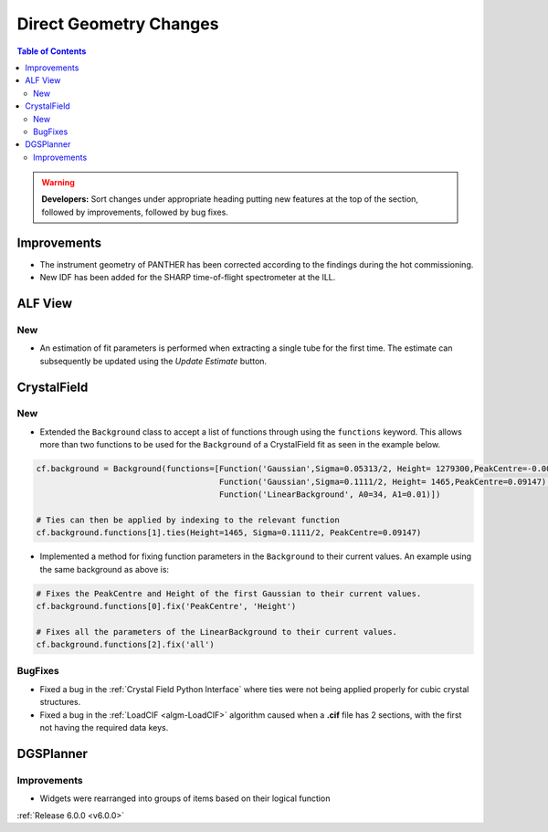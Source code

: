 =======================
Direct Geometry Changes
=======================

.. contents:: Table of Contents
   :local:

.. warning:: **Developers:** Sort changes under appropriate heading
    putting new features at the top of the section, followed by
    improvements, followed by bug fixes.

Improvements
------------

- The instrument geometry of PANTHER has been corrected according to the findings during the hot commissioning.
- New IDF has been added for the SHARP time-of-flight spectrometer at the ILL.

ALF View
--------

New
###
- An estimation of fit parameters is performed when extracting a single tube for the first time. The estimate can subsequently be
  updated using the `Update Estimate` button.


CrystalField
------------

New
###
- Extended the ``Background`` class to accept a list of functions through using the ``functions`` keyword. This
  allows more than two functions to be used for the ``Background`` of a CrystalField fit as seen in the example below.

.. code-block:: python

    cf.background = Background(functions=[Function('Gaussian',Sigma=0.05313/2, Height= 1279300,PeakCentre=-0.0021),
                                          Function('Gaussian',Sigma=0.1111/2, Height= 1465,PeakCentre=0.09147),
                                          Function('LinearBackground', A0=34, A1=0.01)])

    # Ties can then be applied by indexing to the relevant function
    cf.background.functions[1].ties(Height=1465, Sigma=0.1111/2, PeakCentre=0.09147)

- Implemented a method for fixing function parameters in the ``Background`` to their current values. An example using
  the same background as above is:

.. code-block:: python

    # Fixes the PeakCentre and Height of the first Gaussian to their current values.
    cf.background.functions[0].fix('PeakCentre', 'Height')

    # Fixes all the parameters of the LinearBackground to their current values.
    cf.background.functions[2].fix('all')

BugFixes
########
- Fixed a bug in the :ref:`Crystal Field Python Interface` where ties were not being applied properly for cubic crystal structures.
- Fixed a bug in the :ref:`LoadCIF <algm-LoadCIF>` algorithm caused when a **.cif** file has 2 sections, with the first not having
  the required data keys.


DGSPlanner
----------

Improvements
############

- Widgets were rearranged into groups of items based on their logical function

:ref:`Release 6.0.0 <v6.0.0>`
